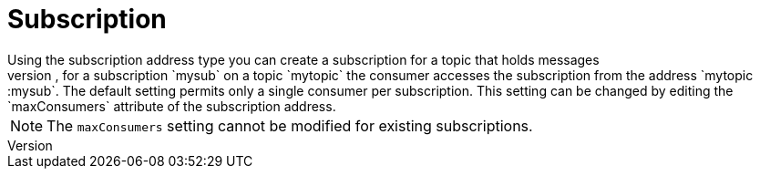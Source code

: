 // Module included in the following assemblies:
//
// assembly-standard-address-types.adoc

[id='con-standard-subscription-{context}']
= Subscription
// !standard.address.subscription.shortDescription:A subscription on a specified topic
// !standard.address.subscription.longDescription:start
Using the subscription address type you can create a subscription for a topic that holds messages
published to the topic even if the subscriber is not attached. The consumer accesses the subscription  using the following address syntax: <topic-address>::<subscription-address>. For example, for a subscription `mysub` on a topic `mytopic` the consumer accesses the subscription from the address `mytopic::mysub`. The default setting permits only a single consumer per subscription. This setting can be changed by editing the `maxConsumers` attribute of the subscription address.

NOTE: The `maxConsumers` setting cannot be modified for existing subscriptions.
// !standard.address.subscription.longDescription:stop

